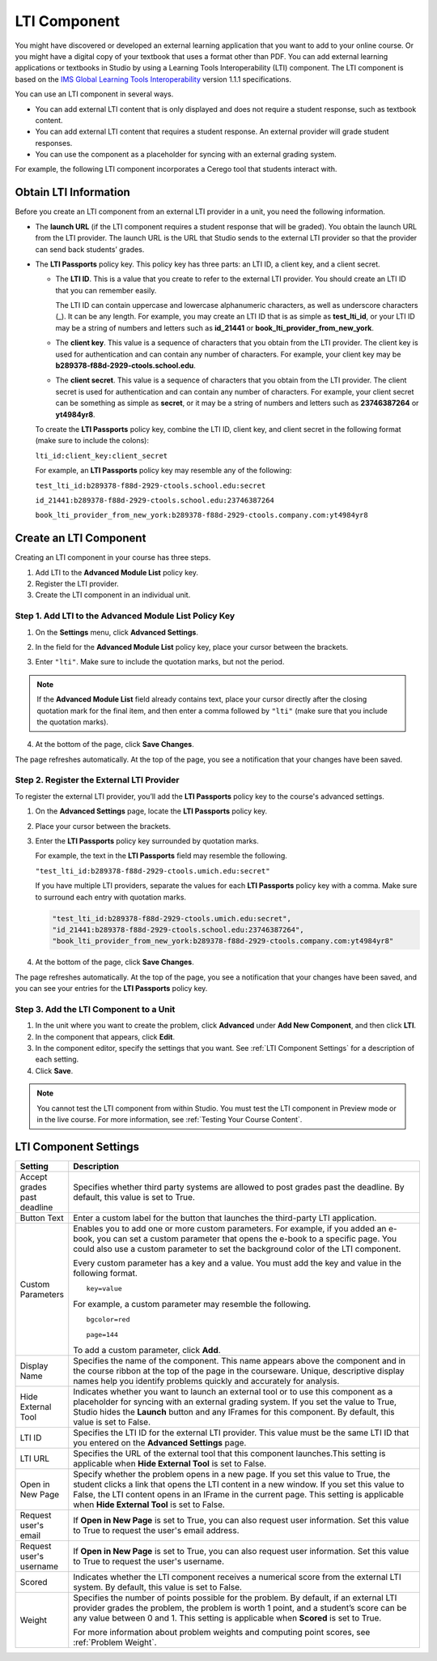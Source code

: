 .. _LTI Component:

###############
LTI Component
###############

You might have discovered or developed an external learning application that
you want to add to your online course. Or you might have a digital copy of your
textbook that uses a format other than PDF. You can add external learning
applications or textbooks in Studio by using a Learning Tools Interoperability
(LTI) component. The LTI component is based on the `IMS Global Learning Tools
Interoperability <http://www.imsglobal.org/LTI/v1p1p1/ltiIMGv1p1p1.html>`_
version 1.1.1 specifications.

You can use an LTI component in several ways.

* You can add external LTI content that is only displayed and does not require
  a student response, such as textbook content.

* You can add external LTI content that requires a student response. An
  external provider will grade student responses.

* You can use the component as a placeholder for syncing with an external
  grading system.


For example, the following LTI component incorporates a Cerego tool that
students interact with.

.. image:: ../../../shared/building_and_running_chapters/Images/LTIExample.png
   :alt: Cerego LTI component example

.. _LTI Information:

************************
Obtain LTI Information
************************

Before you create an LTI component from an external LTI provider in a
unit, you need the following information.

-  The **launch URL** (if the LTI component requires a student response
   that will be graded). You obtain the launch URL from the LTI
   provider. The launch URL is the URL that Studio sends to the external
   LTI provider so that the provider can send back students’ grades.

- The **LTI Passports** policy key. This policy key has three parts: an LTI ID,
  a client key, and a client secret.

  -  The **LTI ID**. This is a value that you create to refer to the external
     LTI provider. You should create an LTI ID that you can remember easily.

     The LTI ID can contain uppercase and lowercase alphanumeric characters, as
     well as underscore characters (_). It can be any length. For example, you
     may create an LTI ID that is as simple as **test_lti_id**, or your LTI ID
     may be a string of numbers and letters such as  **id_21441** or
     **book_lti_provider_from_new_york**.
  -  The **client key**. This value is a sequence of characters that you
     obtain from the LTI provider. The client key is used for
     authentication and can contain any number of characters. For example,
     your client key may be **b289378-f88d-2929-ctools.school.edu**.
  -  The **client secret**. This value is a sequence of characters that
     you obtain from the LTI provider. The client secret is used for
     authentication and can contain any number of characters. For example,
     your client secret can be something as simple as **secret**, or it
     may be a string of numbers and letters such as **23746387264** or
     **yt4984yr8**.

  To create the **LTI Passports** policy key, combine the LTI ID, client key,
  and client secret in the following format (make sure to include the colons):

  ``lti_id:client_key:client_secret``

  For example, an **LTI Passports** policy key may resemble any of the
  following:

  ``test_lti_id:b289378-f88d-2929-ctools.school.edu:secret``
  
  ``id_21441:b289378-f88d-2929-ctools.school.edu:23746387264``

  ``book_lti_provider_from_new_york:b289378-f88d-2929-ctools.company.com:yt4984yr8``

************************
Create an LTI Component
************************

Creating an LTI component in your course has three steps.

#. Add LTI to the **Advanced Module List**  policy key.
#. Register the LTI provider.
#. Create the LTI component in an individual unit.

======================================================
Step 1. Add LTI to the Advanced Module List Policy Key
======================================================

#. On the **Settings** menu, click **Advanced Settings**.

#. In the field for the **Advanced Module List** policy key, place your cursor
   between the brackets.

#. Enter ``"lti"``. Make sure to include the quotation marks, but not the
   period.

   .. image:: ../../../shared/building_and_running_chapters/Images/LTIPolicyKey.png
     :width: 500
     :alt: Image of the advanced_modules key in the Advanced Settings page, with the LTI value added

.. note:: 
   If the **Advanced Module List** field already contains text, place your
   cursor directly after the closing quotation mark for the final item, and
   then enter a comma followed by ``"lti"`` (make sure that you include the
   quotation marks).

4. At the bottom of the page, click **Save Changes**.

The page refreshes automatically. At the top of the page,
you see a notification that your changes have been saved.

==========================================
Step 2. Register the External LTI Provider
==========================================

To register the external LTI provider, you’ll add the **LTI Passports** policy
key to the course's advanced settings.

#. On the **Advanced Settings** page, locate the **LTI Passports**
   policy key.

#. Place your cursor between the brackets.

#. Enter the **LTI Passports** policy key surrounded by quotation marks.

   For example, the text in the **LTI Passports** field may resemble the
   following.

   ``"test_lti_id:b289378-f88d-2929-ctools.umich.edu:secret"``

   If you have multiple LTI providers, separate the values for each **LTI
   Passports** policy key with a comma. Make sure to surround each entry with
   quotation marks.

   .. code-block:: xml

      "test_lti_id:b289378-f88d-2929-ctools.umich.edu:secret",
      "id_21441:b289378-f88d-2929-ctools.school.edu:23746387264",
      "book_lti_provider_from_new_york:b289378-f88d-2929-ctools.company.com:yt4984yr8"

4. At the bottom of the page, click **Save Changes**.

The page refreshes automatically. At the top of the page, you see a
notification that your changes have been saved, and you can see your entries
for the **LTI Passports** policy key.

==========================================
Step 3. Add the LTI Component to a Unit
==========================================

#. In the unit where you want to create the problem, click **Advanced**
   under **Add New Component**, and then click **LTI**.
#. In the component that appears, click **Edit**.
#. In the component editor, specify the settings that you want. See :ref:`LTI
   Component Settings` for a description of each setting.
#. Click **Save**.
   
.. note:: 
  You cannot test the LTI component from within Studio. You must test the LTI
  component in Preview mode or in the live course.  For more information, see
  :ref:`Testing Your Course Content`.

.. _LTI Component settings:

**********************
LTI Component Settings
**********************

.. list-table::
   :widths: 10 80
   :header-rows: 1

   * - Setting
     - Description
   * - Accept grades past deadline
     - Specifies whether third party systems are allowed to post grades past the deadline. By default, this value is set to True.
   * - Button Text     
     - Enter a custom label for the button that launches the third-party LTI
       application.           
   * - Custom Parameters     
     - Enables you to add one or more custom parameters. For example, if you
       added an e-book, you can set a custom parameter that opens the e-book to
       a specific page. You could also use a custom parameter to set the
       background color of the LTI component.

       Every custom parameter has a key and a value. You must add the key and value in the following format.

       ::

          key=value

       For example, a custom parameter may resemble the following.

       ::

          bgcolor=red

          page=144

       To add a custom parameter, click **Add**.
   * - Display Name               
     - Specifies the name of the component. This name appears above the
       component and in the course ribbon at the top of the page in the
       courseware. Unique, descriptive display names help you identify problems
       quickly and accurately for analysis.
   * - Hide External Tool
     - Indicates whether you want to launch an external tool or to use this
       component as a placeholder for syncing with an external grading system.
       If you set the value to True, Studio hides the **Launch** button and any
       IFrames for this component. By default, this value is set to False.
   * - LTI ID     
     - Specifies the LTI ID for the external LTI provider. This value must be
       the same LTI ID that you entered on the **Advanced Settings** page.
   * - LTI URL 
     - Specifies the URL of the external tool that this component launches.This
       setting is applicable when **Hide External Tool** is set to False.      
   * - Open in New Page
     - Specify whether the problem opens in a new page. If you set this value
       to True, the student clicks a link that opens the LTI content in a new
       window. If you set this value to False, the LTI content opens in an
       IFrame in the current page. This setting is applicable when **Hide
       External Tool** is set to False.
   * - Request user's email     
     - If **Open in New Page** is set to True, you can also request user
       information. Set this value to True to request the user's email address.
   * - Request user's username     
     - If **Open in New Page** is set to True, you can also request user
       information. Set this value to True to request the user's username.    
   * - Scored     
     - Indicates whether the LTI component receives a numerical score from the
       external LTI system. By default, this value is set to False.       
   * - Weight
     - Specifies the number of points possible for the problem. By default, if
       an external LTI provider grades the problem, the problem is worth 1
       point, and a student’s score can be any value between 0 and 1. This
       setting is applicable when **Scored** is set to True.

       For more information about problem weights and computing point scores,
       see :ref:`Problem Weight`.
